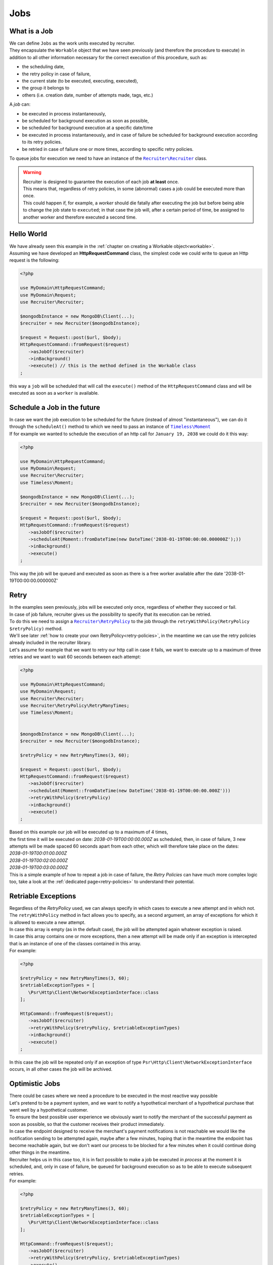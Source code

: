 Jobs
================

================
What is a Job
================

| We can define ``Jobs`` as the work units executed by recruiter.
| They encapsulate the ``Workable`` object that we have seen previously (and therefore the procedure to execute) in addition to all other information necessary for the correct execution of this procedure, such as:

* the scheduling date,
* the retry policy in case of failure,
* the current state (to be executed, executing, executed),
* the group it belongs to
* others (i.e. creation date, number of attempts made, tags, etc.)

| A `job` can:

* be executed in process instantaneously,
* be scheduled for background execution as soon as possible,
* be scheduled for background execution at a specific date/time
* be executed in process instantaneously, and in case of failure be scheduled for background execution according to its retry policies.
* be retried in case of failure one or more times, according to specific retry policies.


To queue jobs for execution we need to have an instance of the |recruiter.recruiter.class|_ class.

.. warning::
   | Recruiter is designed to guarantee the execution of each job **at least** once.
   | This means that, regardless of retry policies, in some (abnormal) cases a job could be executed more than once.
   | This could happen if, for example, a `worker` should die fatally after executing the job but before being able to change the job state to ``executed``; in that case the job will, after a certain period of time, be assigned to another worker and therefore executed a second time.

============
Hello World
============
| We have already seen this example in the :ref:`chapter on creating a Workable object<workable>`.
| Assuming we have developed an **HttpRequestCommand** class, the simplest code we could write to queue an Http request is the following:

.. code-block:: php

   <?php

   use MyDomain\HttpRequestCommand;
   use MyDomain\Request;
   use Recruiter\Recruiter;

   $mongodbInstance = new MongoDB\Client(...);
   $recruiter = new Recruiter($mongodbInstance);

   $request = Request::post($url, $body);
   HttpRequestCommand::fromRequest($request)
      ->asJobOf($recruiter)
      ->inBackground()
      ->execute() // this is the method defined in the Workable class
   ;

| this way a ``job`` will be scheduled that will call the ``execute()`` method of the ``HttpRequestCommand`` class and will be executed as soon as a ``worker`` is available.

==============================
Schedule a Job in the future
==============================
| In case we want the job execution to be scheduled for the future (instead of almost "instantaneous"), we can do it through the ``scheduleAt()`` method to which we need to pass an instance of |timeless.moment.class|_
| If for example we wanted to schedule the execution of an http call for ``January 19, 2038`` we could do it this way:

.. code-block:: php

   <?php

   use MyDomain\HttpRequestCommand;
   use MyDomain\Request;
   use Recruiter\Recruiter;
   use Timeless\Moment;

   $mongodbInstance = new MongoDB\Client(...);
   $recruiter = new Recruiter($mongodbInstance);

   $request = Request::post($url, $body);
   HttpRequestCommand::fromRequest($request)
      ->asJobOf($recruiter)
      ->scheduleAt(Moment::fromDateTime(new DateTime('2038-01-19T00:00:00.000000Z');))
      ->inBackground()
      ->execute()
   ;

This way the job will be queued and executed as soon as there is a free worker available after the date '2038-01-19T00:00:00.000000Z'



.. _job-retry:

============
Retry
============

| In the examples seen previously, jobs will be executed only once, regardless of whether they succeed or fail.

| In case of job failure, recruiter gives us the possibility to specify that its execution can be retried.
| To do this we need to assign a |retryPolicy.class|_ to the job through the ``retryWithPolicy(RetryPolicy $retryPolicy)`` method.

| We'll see later :ref:`how to create your own RetryPolicy<retry-policies>`, in the meantime we can use the retry policies already included in the recruiter library.

| Let's assume for example that we want to retry our http call in case it fails, we want to execute up to a maximum of three retries and we want to wait 60 seconds between each attempt:

.. code-block:: php

   <?php

   use MyDomain\HttpRequestCommand;
   use MyDomain\Request;
   use Recruiter\Recruiter;
   use Recruiter\RetryPolicy\RetryManyTimes;
   use Timeless\Moment;


   $mongodbInstance = new MongoDB\Client(...);
   $recruiter = new Recruiter($mongodbInstance);

   $retryPolicy = new RetryManyTimes(3, 60);

   $request = Request::post($url, $body);
   HttpRequestCommand::fromRequest($request)
      ->asJobOf($recruiter)
      ->scheduleAt(Moment::fromDateTime(new DateTime('2038-01-19T00:00:00.000Z')))
      ->retryWithPolicy($retryPolicy)
      ->inBackground()
      ->execute()
   ;

| Based on this example our job will be executed up to a maximum of 4 times,
| the first time it will be executed on date: `2038-01-19T00:00:00.000Z` as scheduled, then, in case of failure, 3 new attempts will be made spaced 60 seconds apart from each other, which will therefore take place on the dates:
| `2038-01-19T00:01:00.000Z`
| `2038-01-19T00:02:00.000Z`
| `2038-01-19T00:03:00.000Z`

| This is a simple example of how to repeat a job in case of failure, the `Retry Policies` can have much more complex logic too, take a look at the :ref:`dedicated page<retry-policies>` to understand their potential.

=============================
Retriable Exceptions
=============================

| Regardless of the `RetryPolicy` used, we can always specify in which cases to execute a new attempt and in which not.
| The ``retryWithPolicy`` method in fact allows you to specify, as a second argument, an array of exceptions for which it is allowed to execute a new attempt.
| In case this array is empty (as in the default case), the job will be attempted again whatever exception is raised.
| In case this array contains one or more exceptions, then a new attempt will be made only if an exception is intercepted that is an instance of one of the classes contained in this array.
| For example:

.. code-block:: php

   <?php

   $retryPolicy = new RetryManyTimes(3, 60);
   $retriableExceptionTypes = [
      \Psr\Http\Client\NetworkExceptionInterface::class
   ];

   HttpCommand::fromRequest($request);
      ->asJobOf($recruiter)
      ->retryWithPolicy($retryPolicy, $retriableExceptionTypes)
      ->inBackground()
      ->execute()
   ;

In this case the job will be repeated only if an exception of type ``Psr\Http\Client\NetworkExceptionInterface`` occurs, in all other cases the job will be archived.

===============
Optimistic Jobs
===============

| There could be cases where we need a procedure to be executed in the most reactive way possible
| Let's pretend to be a payment system, and we want to notify a hypothetical merchant of a hypothetical purchase that went well by a hypothetical customer.
| To ensure the best possible user experience we obviously want to notify the merchant of the successful payment as soon as possible, so that the customer receives their product immediately.
| In case the endpoint designed to receive the merchant's payment notifications is not reachable we would like the notification sending to be attempted again, maybe after a few minutes, hoping that in the meantime the endpoint has become reachable again, but we don't want our process to be blocked for a few minutes when it could continue doing other things in the meantime.
| Recruiter helps us in this case too, it is in fact possible to make a job be executed `in process` at the moment it is scheduled, and, only in case of failure, be queued for background execution so as to be able to execute subsequent retries.

| For example:

.. code-block:: php

   <?php

   $retryPolicy = new RetryManyTimes(3, 60);
   $retriableExceptionTypes = [
      \Psr\Http\Client\NetworkExceptionInterface::class
   ];

   HttpCommand::fromRequest($request);
      ->asJobOf($recruiter)
      ->retryWithPolicy($retryPolicy, $retriableExceptionTypes)
      ->execute()
   ;

| As you can notice the only thing we did was remove the call to the ``inBackground()`` method, this way the command will be executed immediately, and, only in case of failure, will be inserted into the queue of jobs to be executed in background.
| In case a RetryPolicy is not set, the process will be executed immediately and, both in case of success and in case of failure, will be archived without any subsequent attempt.

.. note::
   | The `inBackground()` method is implicitly invoked in case the job is scheduled for future execution through the `scheduleAt()` method
   | Therefore these 2 calls are identical and in both cases the job execution will be exclusively in background.

   .. code-block:: php

      <?php

      HttpCommand::fromRequest($request);
         ->asJobOf($recruiter)
         ->retryWithPolicy($retryPolicy, $retriableExceptionTypes)
         ->inBackground()
         ->execute()
      ;

      HttpCommand::fromRequest($request);
         ->asJobOf($recruiter)
         ->retryWithPolicy($retryPolicy, $retriableExceptionTypes)
         ->scheduleAt(Moment::fromDateTime(new DateTime('2151-02-21T15:03:01.012345Z');))
         ->execute()
      ;




.. _jobs-grouping:

==================
Grouping Jobs
==================
| The `workers` (the processes that execute the work described by the jobs) can be launched with the intent of executing any available job or can be limited to executing only one group of jobs.
| This mode can be useful to us, for example, to :ref:`manage different execution priorities depending on the jobs<priority>`.

| Each `job` can be assigned, at most, to a single group and to do this we use the ``inGroup($group)`` method

.. code-block:: php

   <?php

   HttpCommand::fromRequest($request);
      ->asJobOf($recruiter)
      ->inGroup('http')
      ->inBackground()
      ->execute()
   ;

==================
Tags
==================
| It is also possible to tag jobs in such a way as to facilitate searching for jobs or other query activities (e.g. statistics).

.. code-block:: php

   <?php

   HttpCommand::fromRequest($request);
      ->asJobOf($recruiter)
      ->taggedAs(['userId:42', 'color:red'])
      ->inBackground()
      ->execute()
   ;



.. |recruiter.workable.class| replace:: ``Recruiter\Workable``
.. _recruiter.workable.class: https://github.com/recruiterphp/recruiter/blob/master/src/Recruiter/Workable.php

.. |recruiter.workable.shellCommand.class| replace:: ``Recruiter\Workable\ShellCommand``
.. _recruiter.workable.shellCommand.class: https://github.com/recruiterphp/recruiter/blob/master/src/Recruiter/Workable/ShellCommand.php

.. |recruiter.recruiter.class| replace:: ``Recruiter\Recruiter``
.. _recruiter.recruiter.class: https://github.com/recruiterphp/recruiter/blob/master/src/Recruiter/Recruiter.php

.. |timeless.moment.class| replace:: ``Timeless\Moment``
.. _timeless.moment.class: https://github.com/recruiterphp/recruiter/blob/master/src/Timeless/Moment.php

.. |retryPolicy.class| replace:: ``Recruiter\RetryPolicy``
.. _retryPolicy.class: https://github.com/recruiterphp/recruiter/blob/master/src/Recruiter/RetryPolicy.php
